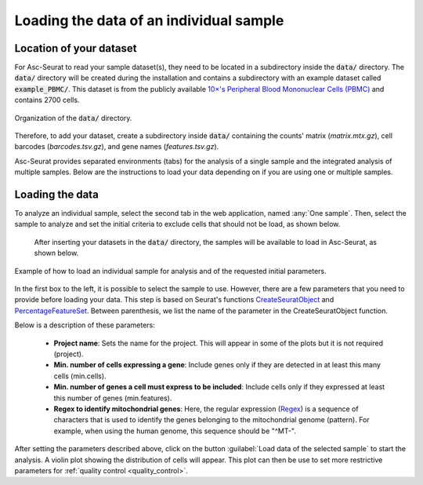 .. _loading_data:

****************************************
Loading the data of an individual sample
****************************************

Location of your dataset
========================

For Asc-Seurat to read your sample dataset(s), they need to be located in a subdirectory inside the :code:`data/` directory. The :code:`data/` directory will be created during the installation and contains a subdirectory with an example dataset called :code:`example_PBMC/`. This dataset is from the publicly available `10×'s Peripheral Blood Mononuclear Cells (PBMC) <https://cf.10xgenomics.com/samples/cell/pbmc3k/pbmc3k_filtered_gene_bc_matrices.tar.gz>`_ and contains 2700 cells.

.. figure:: images/data_tree.png
   :width: 50%
   :align: center

   Organization of the :code:`data/` directory.

Therefore, to add your dataset, create a subdirectory inside :code:`data/` containing the counts' matrix (*matrix.mtx.gz*), cell barcodes (*barcodes.tsv.gz*), and gene names (*features.tsv.gz*).

Asc-Seurat provides separated environments (tabs) for the analysis of a single sample and the integrated analysis of multiple samples. Below are the instructions to load your data depending on if you are using one or multiple samples.

Loading the data
================

To analyze an individual sample, select the second tab in the web application, named :any:`One sample`. Then, select the sample to analyze and set the initial criteria to exclude cells that should not be load, as shown below.

 After inserting your datasets in the :code:`data/` directory, the samples will be available to load in Asc-Seurat, as shown below.

.. figure:: images/loading_one_sample.png
   :width: 90%
   :align: center

   Example of how to load an individual sample for analysis and of the requested initial parameters.

In the first box to the left, it is possible to select the sample to use. However, there are a few parameters that you need to provide before loading your data. This step is based on Seurat's functions `CreateSeuratObject <https://www.rdocumentation.org/packages/Seurat/versions/3.1.4/topics/CreateSeuratObject>`_ and `PercentageFeatureSet <https://satijalab.org/seurat/reference/PercentageFeatureSet.html>`_. Between parenthesis, we list the name of the parameter in the CreateSeuratObject function.

Below is a description of these parameters:

 * **Project name**: Sets the name for the project. This will appear in some of the plots but it is not required (project).
 * **Min. number of cells expressing a gene**: Include genes only if they are detected in at least this many cells (min.cells).
 * **Min. number of genes a cell must express to be included**: Include cells only if they expressed at least this number of genes (min.features).
 * **Regex to identify mitochondrial genes**: Here, the regular expression (`Regex <https://en.wikipedia.org/wiki/Regular_expression>`_) is a sequence of characters that is used to identify the genes belonging to the mitochondrial genome (pattern). For example, when using the human genome, this sequence should be "^MT-".

After setting the parameters described above, click on the button :guilabel:`Load data of the selected sample` to start the analysis. A violin plot showing the distribution of cells will appear. This plot can then be use to set more restrictive parameters for :ref:`quality control <quality_control>`.
